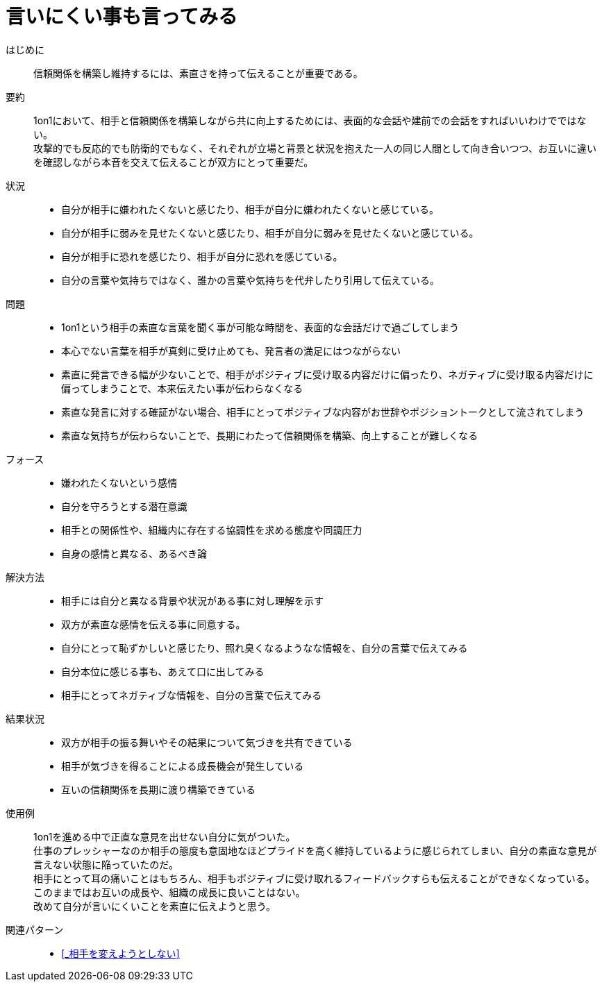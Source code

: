 = 言いにくい事も言ってみる

はじめに::
信頼関係を構築し維持するには、素直さを持って伝えることが重要である。

要約::
1on1において、相手と信頼関係を構築しながら共に向上するためには、表面的な会話や建前での会話をすればいいわけでではない。 +
攻撃的でも反応的でも防衛的でもなく、それぞれが立場と背景と状況を抱えた一人の同じ人間として向き合いつつ、お互いに違いを確認しながら本音を交えて伝えることが双方にとって重要だ。

状況::
* 自分が相手に嫌われたくないと感じたり、相手が自分に嫌われたくないと感じている。
* 自分が相手に弱みを見せたくないと感じたり、相手が自分に弱みを見せたくないと感じている。
* 自分が相手に恐れを感じたり、相手が自分に恐れを感じている。
* 自分の言葉や気持ちではなく、誰かの言葉や気持ちを代弁したり引用して伝えている。

問題::
* 1on1という相手の素直な言葉を聞く事が可能な時間を、表面的な会話だけで過ごしてしまう
* 本心でない言葉を相手が真剣に受け止めても、発言者の満足にはつながらない
* 素直に発言できる幅が少ないことで、相手がポジティブに受け取る内容だけに偏ったり、ネガティブに受け取る内容だけに偏ってしまうことで、本来伝えたい事が伝わらなくなる
* 素直な発言に対する確証がない場合、相手にとってポジティブな内容がお世辞やポジショントークとして流されてしまう
* 素直な気持ちが伝わらないことで、長期にわたって信頼関係を構築、向上することが難しくなる

フォース::
* 嫌われたくないという感情
* 自分を守ろうとする潜在意識
* 相手との関係性や、組織内に存在する協調性を求める態度や同調圧力
* 自身の感情と異なる、あるべき論

解決方法::
* 相手には自分と異なる背景や状況がある事に対し理解を示す
* 双方が素直な感情を伝える事に同意する。
* 自分にとって恥ずかしいと感じたり、照れ臭くなるようなな情報を、自分の言葉で伝えてみる
* 自分本位に感じる事も、あえて口に出してみる
* 相手にとってネガティブな情報を、自分の言葉で伝えてみる

結果状況::
* 双方が相手の振る舞いやその結果について気づきを共有できている
* 相手が気づきを得ることによる成長機会が発生している
* 互いの信頼関係を長期に渡り構築できている

使用例::
1on1を進める中で正直な意見を出せない自分に気がついた。 +
仕事のプレッシャーなのか相手の態度も意固地なほどプライドを高く維持しているように感じられてしまい、自分の素直な意見が言えない状態に陥っていたのだ。 +
相手にとって耳の痛いことはもちろん、相手もポジティブに受け取れるフィードバックすらも伝えることができなくなっている。 +
このままではお互いの成長や、組織の成長に良いことはない。 +
改めて自分が言いにくいことを素直に伝えようと思う。

関連パターン::
* <<_相手を変えようとしない>>




